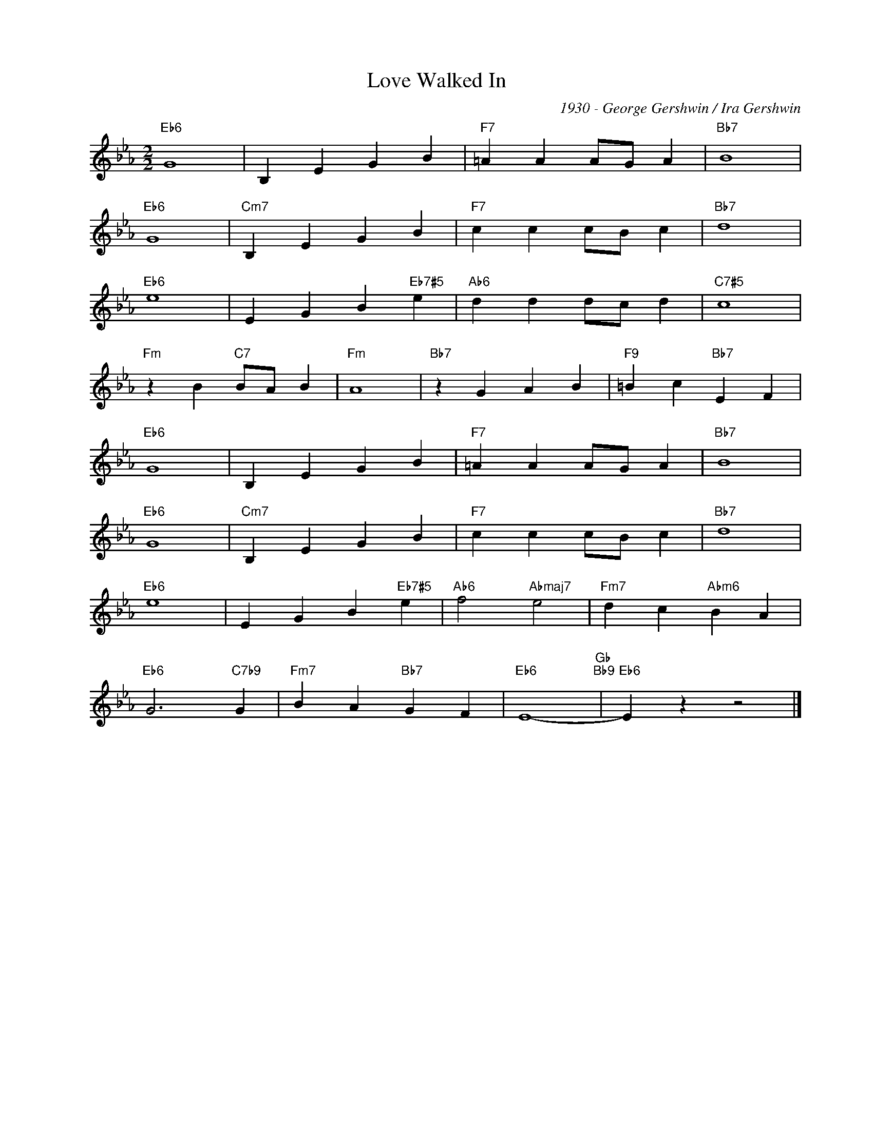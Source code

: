 X:1
T:Love Walked In
C:1930 - George Gershwin / Ira Gershwin
Z:www.realbook.site
L:1/4
M:2/2
I:linebreak $
K:Eb
V:1 treble nm=" " snm=" "
V:1
"Eb6" G4 | B, E G B |"F7" =A A A/G/ A |"Bb7" B4 |$"Eb6" G4 |"Cm7" B, E G B |"F7" c c c/B/ c | %7
"Bb7" d4 |$"Eb6" e4 | E G B"Eb7#5" e |"Ab6" d d d/c/ d |"C7#5" c4 |$"Fm" z B"C7" B/A/ B |"Fm" A4 | %14
"Bb7" z G A B |"F9" =B c"Bb7" E F |$"Eb6" G4 | B, E G B |"F7" =A A A/G/ A |"Bb7" B4 |$"Eb6" G4 | %21
"Cm7" B, E G B |"F7" c c c/B/ c |"Bb7" d4 |$"Eb6" e4 | E G B"Eb7#5" e |"Ab6" f2"Abmaj7" e2 | %27
"Fm7" d c"Abm6" B A |$"Eb6" G3"C7b9" G |"Fm7" B A"Bb7" G F |"Eb6" E4-"Gb""Bb9" |"Eb6" E z z2 |] %32

